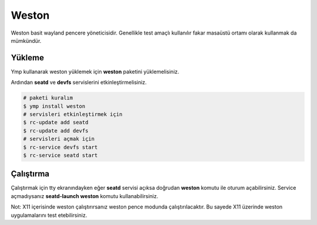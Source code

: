 Weston
======
Weston basit wayland pencere yöneticisidir. Genellikle test amaçlı kullanılır fakar masaüstü ortamı olarak kullanmak da mümkündür.

.. image:: /_static/images/weston-desktop.jpg
  :width: 400

Yükleme
^^^^^^^
Ymp kullanarak weston yüklemek için **weston** paketini yüklemelisiniz.

Ardından **seatd** ve **devfs** servislerini etkinleştirmelisiniz.

.. code-block:: shell

	# paketi kuralım
	$ ymp install weston
	# servisleri etkinleştirmek için
	$ rc-update add seatd
	$ rc-update add devfs
	# servisleri açmak için
	$ rc-service devfs start
	$ rc-service seatd start

Çalıştırma
^^^^^^^^^^
Çalıştırmak için tty ekranındayken eğer **seatd** servisi açıksa doğrudan **weston** komutu ile oturum açabilirsiniz.
Service açmadıysanız **seatd-launch weston** komutu kullanabilirsiniz.

Not: X11 içerisinde weston çalıştırırsanız weston pence modunda çalıştırılacaktır. Bu sayede X11 üzerinde weston uygulamalarını test etebilirsiniz.
